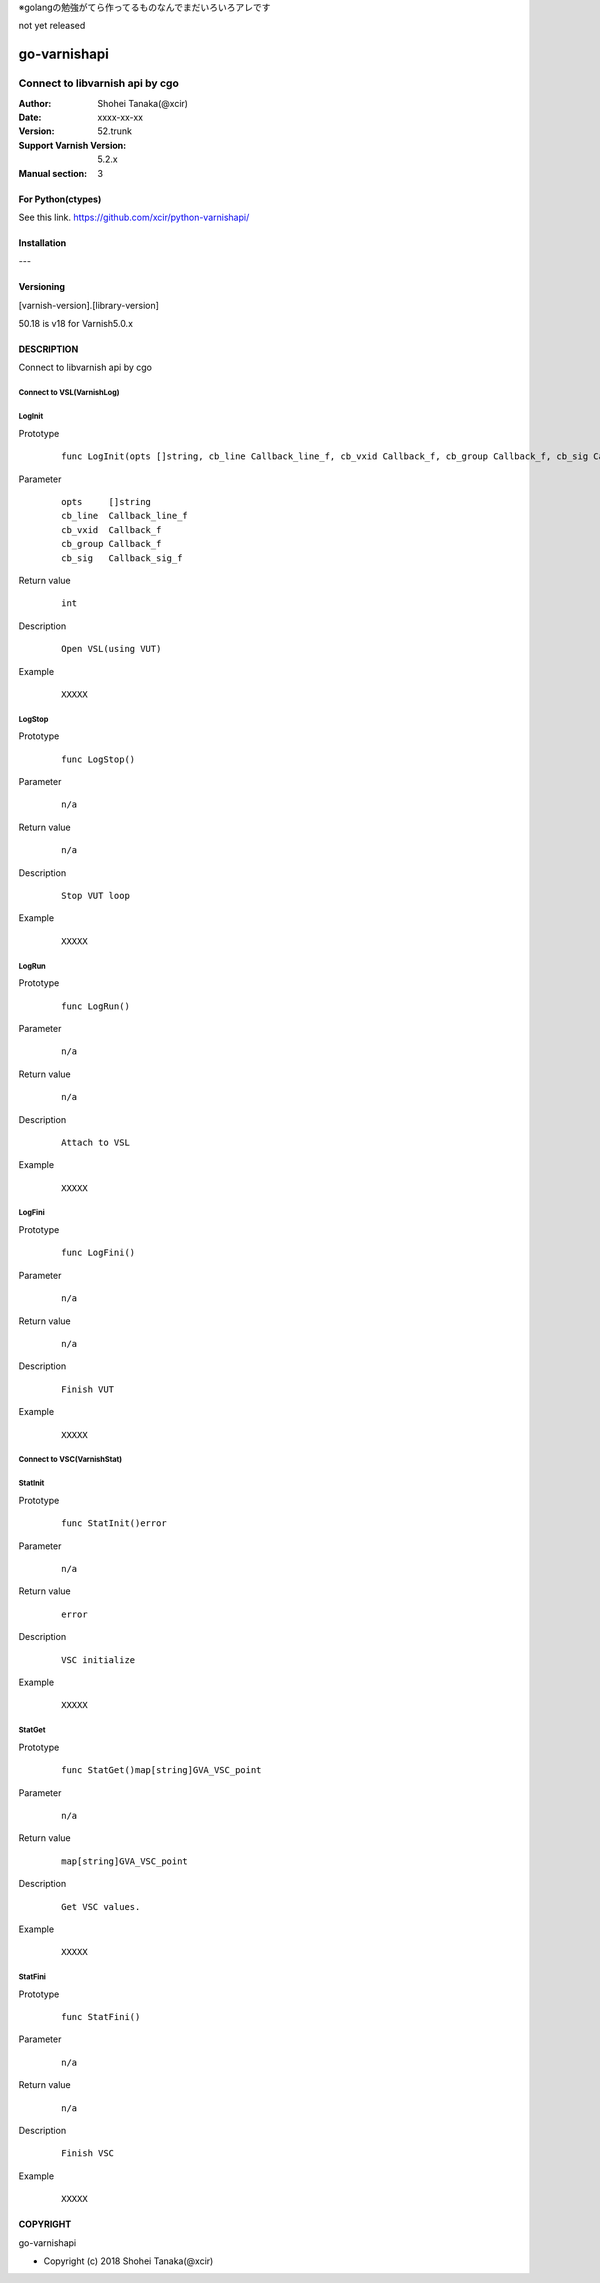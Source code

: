 ※golangの勉強がてら作ってるものなんでまだいろいろアレです

not yet released

==================
go-varnishapi
==================


------------------------------------
Connect to libvarnish api by cgo
------------------------------------

:Author: Shohei Tanaka(@xcir)
:Date: xxxx-xx-xx
:Version: 52.trunk
:Support Varnish Version: 5.2.x
:Manual section: 3

For Python(ctypes)
===================
See this link.
https://github.com/xcir/python-varnishapi/


Installation
============
---

Versioning
============
[varnish-version].[library-version]

50.18 is v18 for Varnish5.0.x

DESCRIPTION
============
Connect to libvarnish api by cgo


Connect to VSL(VarnishLog)
--------------------------------

LogInit
-------------------

Prototype
        ::

                func LogInit(opts []string, cb_line Callback_line_f, cb_vxid Callback_f, cb_group Callback_f, cb_sig Callback_sig_f) int

Parameter
        ::

                
                opts     []string
                cb_line  Callback_line_f
                cb_vxid  Callback_f
                cb_group Callback_f
                cb_sig   Callback_sig_f

Return value
        ::

                int
                

Description
        ::

                Open VSL(using VUT)
Example
        ::

                XXXXX

LogStop
-------------------

Prototype
        ::

                func LogStop()

Parameter
        ::

                
                n/a

Return value
        ::

                n/a
                

Description
        ::

                Stop VUT loop
Example
        ::

                XXXXX

LogRun
-------------------

Prototype
        ::

                func LogRun()

Parameter
        ::

                
                n/a

Return value
        ::

                n/a
                

Description
        ::

                Attach to VSL
Example
        ::

                XXXXX


LogFini
-------------------

Prototype
        ::

                func LogFini()

Parameter
        ::

                
                n/a

Return value
        ::

                n/a
                

Description
        ::

                Finish VUT
Example
        ::

                XXXXX



Connect to VSC(VarnishStat)
--------------------------------

StatInit
-------------------

Prototype
        ::

                func StatInit()error

Parameter
        ::

                
                n/a

Return value
        ::

                error
                

Description
        ::

                VSC initialize
Example
        ::

                XXXXX

StatGet
-------------------

Prototype
        ::

                func StatGet()map[string]GVA_VSC_point

Parameter
        ::

                
                n/a

Return value
        ::

                map[string]GVA_VSC_point
                

Description
        ::

                Get VSC values.
Example
        ::

                XXXXX

StatFini
-------------------

Prototype
        ::

                func StatFini()

Parameter
        ::

                
                n/a

Return value
        ::

                n/a
                

Description
        ::

                Finish VSC
Example
        ::

                XXXXX


COPYRIGHT
===========

go-varnishapi

* Copyright (c) 2018 Shohei Tanaka(@xcir)




